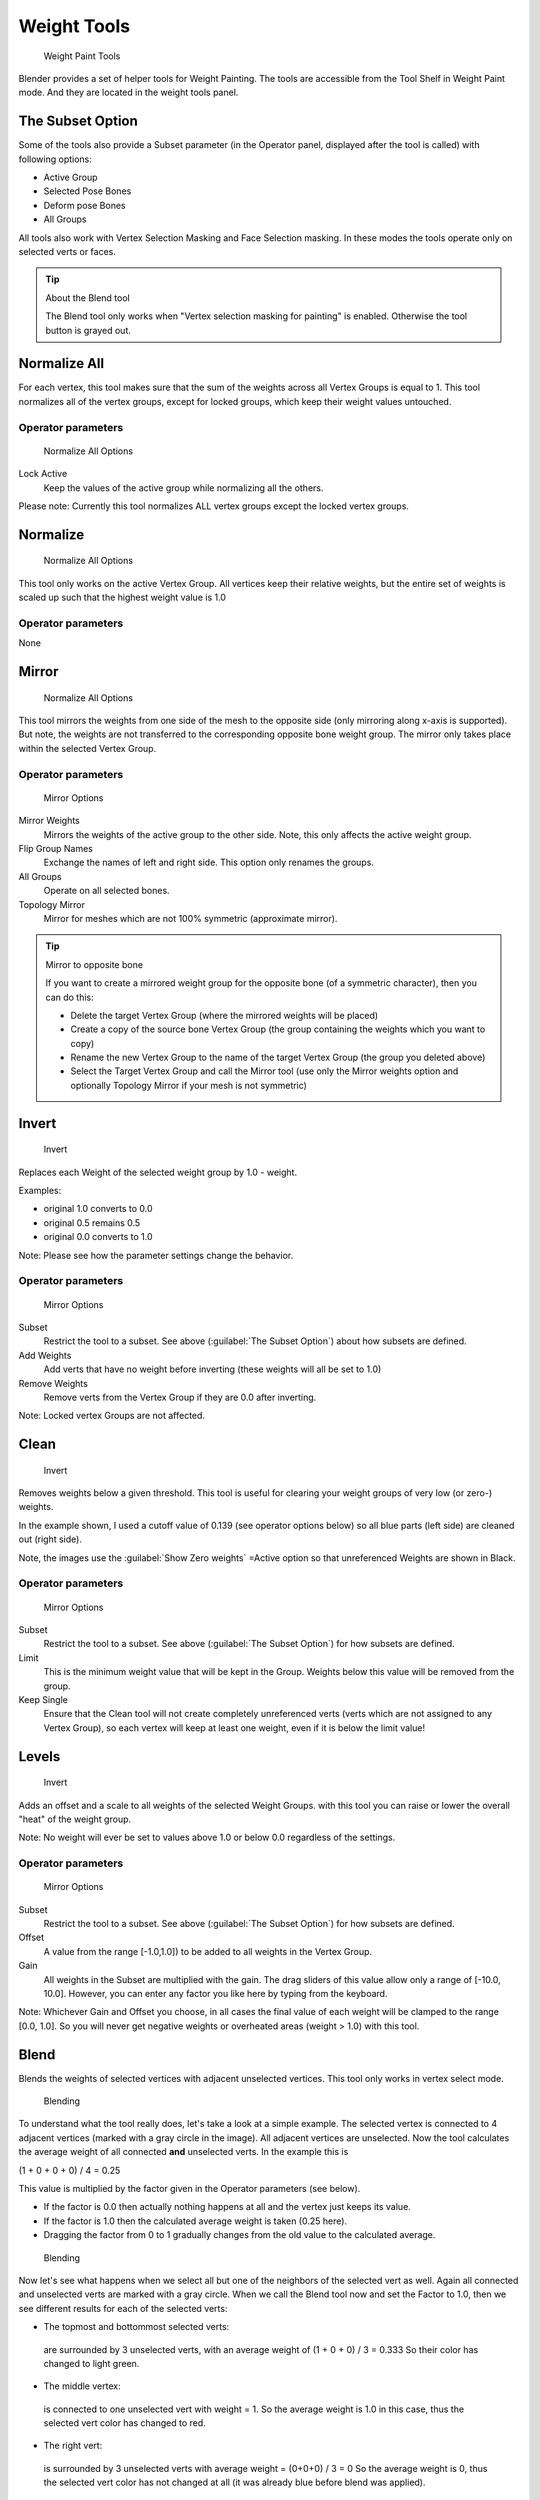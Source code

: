 Weight Tools
************

.. figure:: /images/26-Manual-Modeling-Meshes-weight-paint-tools.jpg

   Weight Paint Tools


Blender provides a set of helper tools for Weight Painting.
The tools are accessible from the Tool Shelf in Weight Paint mode.
And they are located in the weight tools panel.


The Subset Option
=================

Some of the tools also provide a Subset parameter (in the Operator panel,
displayed after the tool is called) with following options:


- Active Group
- Selected Pose Bones
- Deform pose Bones
- All Groups

All tools also work with Vertex Selection Masking and Face Selection masking.
In these modes the tools operate only on selected verts or faces.


.. tip:: About the Blend tool
 
   The Blend tool only works when "Vertex selection masking for painting" is enabled. Otherwise the tool button is grayed out.


Normalize All
=============

For each vertex,
this tool makes sure that the sum of the weights across all Vertex Groups is equal to 1.
This tool normalizes all of the vertex groups, except for locked groups,
which keep their weight values untouched.


Operator parameters
-------------------

.. figure:: /images/26-Manual-Modeling-Meshes-wp-tools-normalize-all.jpg

   Normalize All Options


Lock Active
   Keep the values of the active group while normalizing all the others.

Please note: Currently this tool normalizes ALL vertex groups except the locked vertex groups.


Normalize
=========

.. figure:: /images/26-Manual-Modeling-Meshes-wp-tools-normalize.jpg

   Normalize All Options

This tool only works on the active Vertex Group. All vertices keep their relative weights, but the entire set of weights is scaled up such that the highest weight value is 1.0


Operator parameters
-------------------

None


Mirror
======

.. figure:: /images/26-Manual-Modeling-Meshes-wp-tools-mirror.jpg

   Normalize All Options


This tool mirrors the weights from one side of the mesh to the opposite side
(only mirroring along x-axis is supported). But note,
the weights are not transferred to the corresponding opposite bone weight group.
The mirror only takes place within the selected Vertex Group.


Operator parameters
-------------------

.. figure:: /images/26-Manual-Modeling-Meshes-wp-tools-mirror-options.jpg

   Mirror Options


Mirror Weights
   Mirrors the weights of the active group to the other side. Note, this only affects the active weight group.
Flip Group Names
   Exchange the names of left and right side. This option only renames the groups.
All Groups
   Operate on all selected bones.
Topology Mirror
   Mirror for meshes which are not 100% symmetric (approximate mirror).


.. tip:: Mirror to opposite bone

   If you want to create a mirrored weight group for the opposite bone (of a symmetric character), then you can do this:

   - Delete the target Vertex Group (where the mirrored weights will be placed)
   - Create a copy of the source bone Vertex Group (the group containing the weights which you want to copy)
   - Rename the new Vertex Group to the name of the target Vertex Group (the group you deleted above)
   - Select the Target Vertex Group and call the Mirror tool (use only the Mirror weights option and optionally Topology Mirror if your mesh is not symmetric)


Invert
======

.. figure:: /images/26-Manual-Modeling-Meshes-wp-tools-invert.jpg

   Invert


Replaces each Weight of the selected weight group by 1.0 - weight.

Examples:


- original 1.0 converts to 0.0
- original 0.5 remains 0.5
- original 0.0 converts to 1.0

Note: Please see how the parameter settings change the behavior.


Operator parameters
-------------------

.. figure:: /images/26-Manual-Modeling-Meshes-wp-tools-invert-operator.jpg

   Mirror Options


Subset
   Restrict the tool to a subset. See above (:guilabel:`The Subset Option`) about how subsets are defined.
Add Weights
   Add verts that have no weight before inverting (these weights will all be set to 1.0)
Remove Weights
   Remove verts from the Vertex Group if they are 0.0 after inverting.

Note: Locked vertex Groups are not affected.


Clean
=====

.. figure:: /images/26-Manual-Modeling-Meshes-wp-tools-clean.jpg

   Invert


Removes weights below a given threshold.
This tool is useful for clearing your weight groups of very low (or zero-) weights.

In the example shown, I used a cutoff value of 0.139 (see operator options below)
so all blue parts (left side) are cleaned out (right side).

Note, the images use the :guilabel:`Show Zero weights` =Active option so that unreferenced
Weights are shown in Black.


Operator parameters
-------------------

.. figure:: /images/26-Manual-Modeling-Meshes-wp-tools-clean-operator.jpg

   Mirror Options


Subset
   Restrict the tool to a subset. See above (:guilabel:`The Subset Option`) for how subsets are defined.
Limit
   This is the minimum weight value that will be kept in the Group. Weights below this value will be removed from the group.
Keep Single
   Ensure that the Clean tool will not create completely unreferenced verts (verts which are not assigned to any Vertex Group), so each vertex will keep at least one weight, even if it is below the limit value!


Levels
======
.. figure:: /images/26-Manual-Modeling-Meshes-wp-tools-levels.jpg

   Invert


Adds an offset and a scale to all weights of the selected Weight Groups.
with this tool you can raise or lower the overall "heat" of the weight group.

Note: No weight will ever be set to values above 1.0 or below 0.0 regardless of the settings.


Operator parameters
-------------------

.. figure:: /images/26-Manual-Modeling-Meshes-wp-tools-levels-operator.jpg

   Mirror Options


Subset
   Restrict the tool to a subset. See above (:guilabel:`The Subset Option`) for how subsets are defined.
Offset
   A value from the range [-1.0,1.0]) to be added to all weights in the Vertex Group.
Gain
   All weights in the Subset are multiplied with the gain. The drag sliders of this value allow only a range of [-10.0, 10.0]. However, you can enter any factor you like here by typing from the keyboard.

Note: Whichever Gain and Offset you choose,
in all cases the final value of each weight will be clamped to the range [0.0, 1.0].
So you will never get negative weights or overheated areas (weight > 1.0) with this tool.


Blend
=====

Blends the weights of selected vertices with adjacent unselected vertices.
This tool only works in vertex select mode.


.. figure:: /images/26-Manual-Modeling-Meshes-wp-tools-blend1.jpg

   Blending


To understand what the tool really does, let's take a look at a simple example.
The selected vertex is connected to 4 adjacent vertices
(marked with a gray circle in the image). All adjacent vertices are unselected.
Now the tool calculates the average weight of all connected **and** unselected verts.
In the example this is

(1 + 0 + 0 + 0) / 4 = 0.25

This value is multiplied by the factor given in the Operator parameters (see below).

- If the factor is 0.0 then actually nothing happens at all and the vertex just keeps its value.
- If the factor is 1.0 then the calculated average weight is taken (0.25 here).
- Dragging the factor from 0 to 1 gradually changes from the old value to the calculated average.


.. figure:: /images/26-Manual-Modeling-Meshes-wp-tools-blend2.jpg

   Blending


Now let's see what happens when we select all but one of the neighbors of the selected vert as
well. Again all connected and unselected verts are marked with a gray circle.
When we call the Blend tool now and set the Factor to 1.0,
then we see different results for each of the selected verts:


- The topmost and bottommost selected verts:

 are surrounded by 3 unselected verts, with an average weight of (1 + 0 + 0) / 3 = 0.333  So their color has changed to light green.

- The middle vertex:

 is connected to one unselected vert with weight =  1.  So the average weight is 1.0 in this case, thus the selected vert color has changed to red.

- The right vert:

 is surrounded by 3 unselected verts with average weight = (0+0+0) / 3 = 0 So the average weight is 0, thus the selected vert color has not changed at all (it was already blue before blend was applied).


.. figure:: /images/26-Manual-Modeling-Meshes-wp-tools-blend3.jpg

   Blending


Finally let's look at a practical example (and explain why this tool is named Blend).
In this example I have selected the middle edge loop.
And I want to use this edge loop for blending the left side to the right side of the area.


- All selected vertices have 2 unselected adjacent verts.
- The average weight of the unselected verts is (1 + 0) / 2  = 0.5
- Thus when the Blend Factor is set to 1.0 then the edge loop turns to green and finally does blend the cold side (right) to the hot side (left).


Operator parameters
-------------------

.. figure:: /images/26-Manual-Modeling-Meshes-wp-tools-blend-operator.jpg

   Blend Options


Factor
   The effective amount of blending (range [0.0, 1.0]). When Factor is set to 0.0 then the Blend tool does not do anything. For Factor > 0 the weights of the affected vertices gradually shift from their original value towards the average weight of all connected **and** unselected verts (see examples above).


Transfer Weights
================

Copy weights from other objects to the vertex groups of the active Object.
By default this tool copies all vertex groups contained in the selected objects to the target
object. However you can change the tool's behavior in the operator redo panel (see below).


Prepare the copy
----------------

.. figure:: /images/26-Manual-Modeling-Meshes-wp-tools-transfer-wrong.jpg

   Blending


.. figure:: /images/26-Manual-Modeling-Meshes-wp-tools-transfer-ok.jpg

   Blending


You first select all source objects, and finally the target object
(the target object must be the active object).

It is important that the source objects and the target object are at the same location.
If they are placed side by side, then the weight transfer won't work.
You can place the objects on different layers,
but you have to ensure that all objects are visible when you call the tool.

Now ensure that the Target Object is in Weight Paint mode.


Call the tool
-------------

Open the Tool Shelf and locate the Weight Tools panel.
From there call the "Transfer weights" tool.
The tool will initially copy all vertex groups from the source objects.
However the tool also has an operator redo panel
(which appears at the bottom of the tool shelf).
From the redo panel you can change the parameters to meet your needs.
(The available Operator parameters are documented below.)


Redo Panel Confusion
~~~~~~~~~~~~~~~~~~~~

You may notice that the Operator Redo Panel (see below)
stays available after the weight transfer is done.
The panel only disappears when you call another Operator that has its own redo Panel. This can
lead to confusion when you use Transfer weights repeatedly after you changed your vertex
groups. If you then use the still-visible redo panel, then Blender will reset your work to its
state right before you initially called the Transfer Weights tool.


Workaround
~~~~~~~~~~

When you want to call the Transfer Weights tool again after you made some changes to your
vertex groups, then always use the "Transfer Weights" Button,
even if the operator panel is still available.
Unless you really want to reset your changes to the initial call of the tool.


Operator parameters
~~~~~~~~~~~~~~~~~~~

Defaults are marked in boldface:


.. figure:: /images/26-Manual-Modeling-Meshes-wp-tools-transfer-operator.jpg

   Blend Options


Group:

- Active: Only copy to the Active Group in the active Object. This option only works when the active Object has an active Vertex Group set. Otherwise the Weight transfer will not do anything.
- **All** : Copy all Vertex groups from the selected objects to the Active Object.

Method:

- **Nearest vertex In face** : TODO
- Nearest Face: TODO
- Nearest vertex: TODO
- Vertex Index (verbatim copy, works only for meshes with identical index count)

Replace

- Empty: Only copy a weight to the active object if the vertex has not yet had a weight set in the group.
- **All** : delete all previous content of the target vertex group before copying the group from the source object.

.. note::

   If a vertex group is contained in 2 or more of the selected objects,
   then the result depends on the order in which the selected objects are processed.
   However, the order of processing cannot be influenced.


Limit total
===========

Reduce the number of weight groups per vertex to the specified Limit.
The tool removes lowest weights first until the limit is reached.

Hint: The tool can only work reasonably when more than one weight group is selected.


Operator parameters
-------------------

Subset
   Restrict the tool to a subset. See above (:guilabel:`The Subset Option`) for how subsets are defined.
Limit
   Maximum number of weights allowed on each vertex (default:4)


Weight Gradient (wip)
=====================

.. figure:: /images/WeightGradient_266.jpg
   :width: 200px
   :figwidth: 200px

   example of the gradient tool being used with selected vertices.


This is an interactive tool for applying a linear/radial weight gradient;
this is useful at times when painting gradual changes in weight becomes difficult.

The gradient tool can be accessed from the Toolbar as a key shortcut:

- Linear: :kbd:`alt-LMB` and drag
- Radial: :kbd:`alt-ctrl-LMB` and drag

The following weight paint options are used to control the gradient:

- Weight - The gradient starts at the current selected weight value, blending out to nothing.
- Strength  - Lower values can be used so the gradient mixes in with the existing weights (just like with the brush).
- Curve - The brush falloff curve applies to the gradient too, so you can use this to adjust the blending.

Blends the weights of selected vertices with unselected vertices.
Hint: this tool only works in vertex select mode.


Operator parameters
-------------------

Type:

- Linear
- Radial

X Start:
X End:
Y Start:
Y End:
